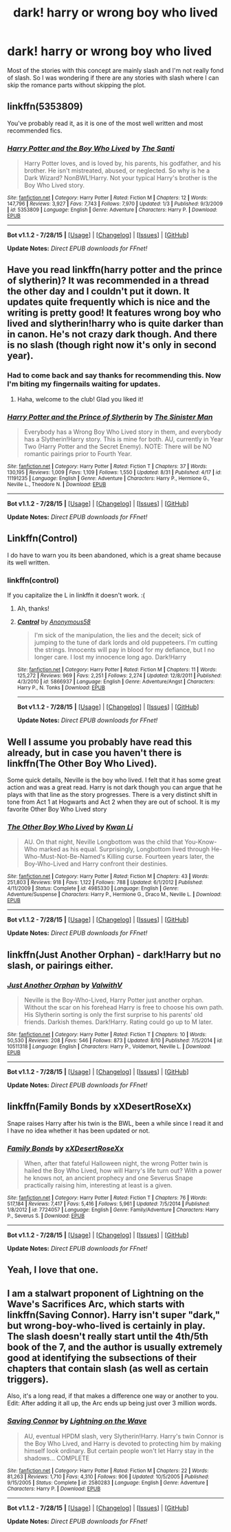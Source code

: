 #+TITLE: dark! harry or wrong boy who lived

* dark! harry or wrong boy who lived
:PROPERTIES:
:Author: 14268
:Score: 3
:DateUnix: 1441205073.0
:DateShort: 2015-Sep-02
:FlairText: Request
:END:
Most of the stories with this concept are mainly slash and I'm not really fond of slash. So I was wondering if there are any stories with slash where I can skip the romance parts without skipping the plot.


** linkffn(5353809)

You've probably read it, as it is one of the most well written and most recommended fics.
:PROPERTIES:
:Author: howtopleaseme
:Score: 5
:DateUnix: 1441228167.0
:DateShort: 2015-Sep-03
:END:

*** [[http://www.fanfiction.net/s/5353809/1/][*/Harry Potter and the Boy Who Lived/*]] by [[https://www.fanfiction.net/u/1239654/The-Santi][/The Santi/]]

#+begin_quote
  Harry Potter loves, and is loved by, his parents, his godfather, and his brother. He isn't mistreated, abused, or neglected. So why is he a Dark Wizard? NonBWL!Harry. Not your typical Harry's brother is the Boy Who Lived story.
#+end_quote

^{/Site/: [[http://www.fanfiction.net/][fanfiction.net]] *|* /Category/: Harry Potter *|* /Rated/: Fiction M *|* /Chapters/: 12 *|* /Words/: 147,796 *|* /Reviews/: 3,927 *|* /Favs/: 7,743 *|* /Follows/: 7,970 *|* /Updated/: 1/3 *|* /Published/: 9/3/2009 *|* /id/: 5353809 *|* /Language/: English *|* /Genre/: Adventure *|* /Characters/: Harry P. *|* /Download/: [[http://www.p0ody-files.com/ff_to_ebook/mobile/makeEpub.php?id=5353809][EPUB]]}

--------------

*Bot v1.1.2 - 7/28/15* *|* [[[https://github.com/tusing/reddit-ffn-bot/wiki/Usage][Usage]]] | [[[https://github.com/tusing/reddit-ffn-bot/wiki/Changelog][Changelog]]] | [[[https://github.com/tusing/reddit-ffn-bot/issues/][Issues]]] | [[[https://github.com/tusing/reddit-ffn-bot/][GitHub]]]

*Update Notes:* /Direct EPUB downloads for FFnet!/
:PROPERTIES:
:Author: FanfictionBot
:Score: 2
:DateUnix: 1441228227.0
:DateShort: 2015-Sep-03
:END:


** Have you read linkffn(harry potter and the prince of slytherin)? It was recommended in a thread the other day and I couldn't put it down. It updates quite frequently which is nice and the writing is pretty good! It features wrong boy who lived and slytherin!harry who is quite darker than in canon. He's not crazy dark though. And there is no slash (though right now it's only in second year).
:PROPERTIES:
:Author: orangedarkchocolate
:Score: 4
:DateUnix: 1441208720.0
:DateShort: 2015-Sep-02
:END:

*** Had to come back and say thanks for recommending this. Now I'm biting my fingernails waiting for updates.
:PROPERTIES:
:Author: howtopleaseme
:Score: 3
:DateUnix: 1441491849.0
:DateShort: 2015-Sep-06
:END:

**** Haha, welcome to the club! Glad you liked it!
:PROPERTIES:
:Author: orangedarkchocolate
:Score: 1
:DateUnix: 1441495399.0
:DateShort: 2015-Sep-06
:END:


*** [[http://www.fanfiction.net/s/11191235/1/][*/Harry Potter and the Prince of Slytherin/*]] by [[https://www.fanfiction.net/u/4788805/The-Sinister-Man][/The Sinister Man/]]

#+begin_quote
  Everybody has a Wrong Boy Who Lived story in them, and everybody has a Slytherin!Harry story. This is mine for both. AU, currently in Year Two (Harry Potter and the Secret Enemy). NOTE: There will be NO romantic pairings prior to Fourth Year.
#+end_quote

^{/Site/: [[http://www.fanfiction.net/][fanfiction.net]] *|* /Category/: Harry Potter *|* /Rated/: Fiction T *|* /Chapters/: 37 *|* /Words/: 130,195 *|* /Reviews/: 1,009 *|* /Favs/: 1,109 *|* /Follows/: 1,550 *|* /Updated/: 8/31 *|* /Published/: 4/17 *|* /id/: 11191235 *|* /Language/: English *|* /Genre/: Adventure *|* /Characters/: Harry P., Hermione G., Neville L., Theodore N. *|* /Download/: [[http://www.p0ody-files.com/ff_to_ebook/mobile/makeEpub.php?id=11191235][EPUB]]}

--------------

*Bot v1.1.2 - 7/28/15* *|* [[[https://github.com/tusing/reddit-ffn-bot/wiki/Usage][Usage]]] | [[[https://github.com/tusing/reddit-ffn-bot/wiki/Changelog][Changelog]]] | [[[https://github.com/tusing/reddit-ffn-bot/issues/][Issues]]] | [[[https://github.com/tusing/reddit-ffn-bot/][GitHub]]]

*Update Notes:* /Direct EPUB downloads for FFnet!/
:PROPERTIES:
:Author: FanfictionBot
:Score: 1
:DateUnix: 1441208793.0
:DateShort: 2015-Sep-02
:END:


** Linkffn(Control)

I do have to warn you its been abandoned, which is a great shame because its well written.
:PROPERTIES:
:Author: hugggybear
:Score: 2
:DateUnix: 1441225794.0
:DateShort: 2015-Sep-03
:END:

*** linkffn(control)

If you capitalize the L in linkffn it doesn't work. :(
:PROPERTIES:
:Author: orangedarkchocolate
:Score: 2
:DateUnix: 1441283243.0
:DateShort: 2015-Sep-03
:END:

**** Ah, thanks!
:PROPERTIES:
:Author: hugggybear
:Score: 2
:DateUnix: 1441285574.0
:DateShort: 2015-Sep-03
:END:


**** [[http://www.fanfiction.net/s/5866937/1/][*/Control/*]] by [[https://www.fanfiction.net/u/245778/Anonymous58][/Anonymous58/]]

#+begin_quote
  I'm sick of the manipulation, the lies and the deceit; sick of jumping to the tune of dark lords and old puppeteers. I'm cutting the strings. Innocents will pay in blood for my defiance, but I no longer care. I lost my innocence long ago. Dark!Harry
#+end_quote

^{/Site/: [[http://www.fanfiction.net/][fanfiction.net]] *|* /Category/: Harry Potter *|* /Rated/: Fiction M *|* /Chapters/: 11 *|* /Words/: 125,272 *|* /Reviews/: 969 *|* /Favs/: 2,251 *|* /Follows/: 2,274 *|* /Updated/: 12/8/2011 *|* /Published/: 4/3/2010 *|* /id/: 5866937 *|* /Language/: English *|* /Genre/: Adventure/Angst *|* /Characters/: Harry P., N. Tonks *|* /Download/: [[http://www.p0ody-files.com/ff_to_ebook/mobile/makeEpub.php?id=5866937][EPUB]]}

--------------

*Bot v1.1.2 - 7/28/15* *|* [[[https://github.com/tusing/reddit-ffn-bot/wiki/Usage][Usage]]] | [[[https://github.com/tusing/reddit-ffn-bot/wiki/Changelog][Changelog]]] | [[[https://github.com/tusing/reddit-ffn-bot/issues/][Issues]]] | [[[https://github.com/tusing/reddit-ffn-bot/][GitHub]]]

*Update Notes:* /Direct EPUB downloads for FFnet!/
:PROPERTIES:
:Author: FanfictionBot
:Score: 1
:DateUnix: 1441283298.0
:DateShort: 2015-Sep-03
:END:


** Well I assume you probably have read this already, but in case you haven't there is linkffn(The Other Boy Who Lived).

Some quick details, Neville is the boy who lived. I felt that it has some great action and was a great read. Harry is not dark though you can argue that he plays with that line as the story progresses. There is a very distinct shift in tone from Act 1 at Hogwarts and Act 2 when they are out of school. It is my favorite Other Boy Who Lived story
:PROPERTIES:
:Author: Doin_Doughty_Deeds
:Score: 2
:DateUnix: 1441262044.0
:DateShort: 2015-Sep-03
:END:

*** [[http://www.fanfiction.net/s/4985330/1/][*/The Other Boy Who Lived/*]] by [[https://www.fanfiction.net/u/1023780/Kwan-Li][/Kwan Li/]]

#+begin_quote
  AU. On that night, Neville Longbottom was the child that You-Know-Who marked as his equal. Surprisingly, Longbottom lived through He-Who-Must-Not-Be-Named's Killing curse. Fourteen years later, the Boy-Who-Lived and Harry confront their destinies.
#+end_quote

^{/Site/: [[http://www.fanfiction.net/][fanfiction.net]] *|* /Category/: Harry Potter *|* /Rated/: Fiction M *|* /Chapters/: 43 *|* /Words/: 251,803 *|* /Reviews/: 918 *|* /Favs/: 1,122 *|* /Follows/: 788 *|* /Updated/: 6/1/2012 *|* /Published/: 4/11/2009 *|* /Status/: Complete *|* /id/: 4985330 *|* /Language/: English *|* /Genre/: Adventure/Suspense *|* /Characters/: Harry P., Hermione G., Draco M., Neville L. *|* /Download/: [[http://www.p0ody-files.com/ff_to_ebook/mobile/makeEpub.php?id=4985330][EPUB]]}

--------------

*Bot v1.1.2 - 7/28/15* *|* [[[https://github.com/tusing/reddit-ffn-bot/wiki/Usage][Usage]]] | [[[https://github.com/tusing/reddit-ffn-bot/wiki/Changelog][Changelog]]] | [[[https://github.com/tusing/reddit-ffn-bot/issues/][Issues]]] | [[[https://github.com/tusing/reddit-ffn-bot/][GitHub]]]

*Update Notes:* /Direct EPUB downloads for FFnet!/
:PROPERTIES:
:Author: FanfictionBot
:Score: 1
:DateUnix: 1441262121.0
:DateShort: 2015-Sep-03
:END:


** linkffn(Just Another Orphan) - dark!Harry but no slash, or pairings either.
:PROPERTIES:
:Author: midasgoldentouch
:Score: 1
:DateUnix: 1441218116.0
:DateShort: 2015-Sep-02
:END:

*** [[http://www.fanfiction.net/s/10511318/1/][*/Just Another Orphan/*]] by [[https://www.fanfiction.net/u/5441822/ValwithV][/ValwithV/]]

#+begin_quote
  Neville is the Boy-Who-Lived, Harry Potter just another orphan. Without the scar on his forehead Harry is free to choose his own path. His Slytherin sorting is only the first surprise to his parents' old friends. Darkish themes. Dark!Harry. Rating could go up to M later.
#+end_quote

^{/Site/: [[http://www.fanfiction.net/][fanfiction.net]] *|* /Category/: Harry Potter *|* /Rated/: Fiction T *|* /Chapters/: 10 *|* /Words/: 50,530 *|* /Reviews/: 208 *|* /Favs/: 546 *|* /Follows/: 873 *|* /Updated/: 8/10 *|* /Published/: 7/5/2014 *|* /id/: 10511318 *|* /Language/: English *|* /Characters/: Harry P., Voldemort, Neville L. *|* /Download/: [[http://www.p0ody-files.com/ff_to_ebook/mobile/makeEpub.php?id=10511318][EPUB]]}

--------------

*Bot v1.1.2 - 7/28/15* *|* [[[https://github.com/tusing/reddit-ffn-bot/wiki/Usage][Usage]]] | [[[https://github.com/tusing/reddit-ffn-bot/wiki/Changelog][Changelog]]] | [[[https://github.com/tusing/reddit-ffn-bot/issues/][Issues]]] | [[[https://github.com/tusing/reddit-ffn-bot/][GitHub]]]

*Update Notes:* /Direct EPUB downloads for FFnet!/
:PROPERTIES:
:Author: FanfictionBot
:Score: 1
:DateUnix: 1441218150.0
:DateShort: 2015-Sep-02
:END:


** linkffn(Family Bonds by xXDesertRoseXx)

Snape raises Harry after his twin is the BWL, been a while since I read it and I have no idea whether it has been updated or not.
:PROPERTIES:
:Score: 1
:DateUnix: 1441313416.0
:DateShort: 2015-Sep-04
:END:

*** [[http://www.fanfiction.net/s/7724057/1/][*/Family Bonds/*]] by [[https://www.fanfiction.net/u/1777610/xXDesertRoseXx][/xXDesertRoseXx/]]

#+begin_quote
  When, after that fateful Halloween night, the wrong Potter twin is hailed the Boy Who Lived, how will Harry's life turn out? With a power he knows not, an ancient prophecy and one Severus Snape practically raising him, interesting at least is a given.
#+end_quote

^{/Site/: [[http://www.fanfiction.net/][fanfiction.net]] *|* /Category/: Harry Potter *|* /Rated/: Fiction T *|* /Chapters/: 76 *|* /Words/: 517,184 *|* /Reviews/: 7,417 *|* /Favs/: 5,416 *|* /Follows/: 5,961 *|* /Updated/: 7/5/2014 *|* /Published/: 1/8/2012 *|* /id/: 7724057 *|* /Language/: English *|* /Genre/: Family/Adventure *|* /Characters/: Harry P., Severus S. *|* /Download/: [[http://www.p0ody-files.com/ff_to_ebook/mobile/makeEpub.php?id=7724057][EPUB]]}

--------------

*Bot v1.1.2 - 7/28/15* *|* [[[https://github.com/tusing/reddit-ffn-bot/wiki/Usage][Usage]]] | [[[https://github.com/tusing/reddit-ffn-bot/wiki/Changelog][Changelog]]] | [[[https://github.com/tusing/reddit-ffn-bot/issues/][Issues]]] | [[[https://github.com/tusing/reddit-ffn-bot/][GitHub]]]

*Update Notes:* /Direct EPUB downloads for FFnet!/
:PROPERTIES:
:Author: FanfictionBot
:Score: 1
:DateUnix: 1441313469.0
:DateShort: 2015-Sep-04
:END:


** Yeah, I love that one.
:PROPERTIES:
:Author: 14268
:Score: 0
:DateUnix: 1441209333.0
:DateShort: 2015-Sep-02
:END:


** I am a stalwart proponent of Lightning on the Wave's Sacrifices Arc, which starts with linkffn(Saving Connor). Harry isn't super "dark," but wrong-boy-who-lived is certainly in play. The slash doesn't really start until the 4th/5th book of the 7, and the author is usually extremely good at identifying the subsections of their chapters that contain slash (as well as certain triggers).

Also, it's a long read, if that makes a difference one way or another to you. Edit: After adding it all up, the Arc ends up being just over 3 million words.
:PROPERTIES:
:Author: Raeil
:Score: 0
:DateUnix: 1441222810.0
:DateShort: 2015-Sep-03
:END:

*** [[http://www.fanfiction.net/s/2580283/1/][*/Saving Connor/*]] by [[https://www.fanfiction.net/u/895946/Lightning-on-the-Wave][/Lightning on the Wave/]]

#+begin_quote
  AU, eventual HPDM slash, very Slytherin!Harry. Harry's twin Connor is the Boy Who Lived, and Harry is devoted to protecting him by making himself look ordinary. But certain people won't let Harry stay in the shadows... COMPLETE
#+end_quote

^{/Site/: [[http://www.fanfiction.net/][fanfiction.net]] *|* /Category/: Harry Potter *|* /Rated/: Fiction M *|* /Chapters/: 22 *|* /Words/: 81,263 *|* /Reviews/: 1,710 *|* /Favs/: 4,310 *|* /Follows/: 906 *|* /Updated/: 10/5/2005 *|* /Published/: 9/15/2005 *|* /Status/: Complete *|* /id/: 2580283 *|* /Language/: English *|* /Genre/: Adventure *|* /Characters/: Harry P. *|* /Download/: [[http://www.p0ody-files.com/ff_to_ebook/mobile/makeEpub.php?id=2580283][EPUB]]}

--------------

*Bot v1.1.2 - 7/28/15* *|* [[[https://github.com/tusing/reddit-ffn-bot/wiki/Usage][Usage]]] | [[[https://github.com/tusing/reddit-ffn-bot/wiki/Changelog][Changelog]]] | [[[https://github.com/tusing/reddit-ffn-bot/issues/][Issues]]] | [[[https://github.com/tusing/reddit-ffn-bot/][GitHub]]]

*Update Notes:* /Direct EPUB downloads for FFnet!/
:PROPERTIES:
:Author: FanfictionBot
:Score: 1
:DateUnix: 1441222879.0
:DateShort: 2015-Sep-03
:END:
